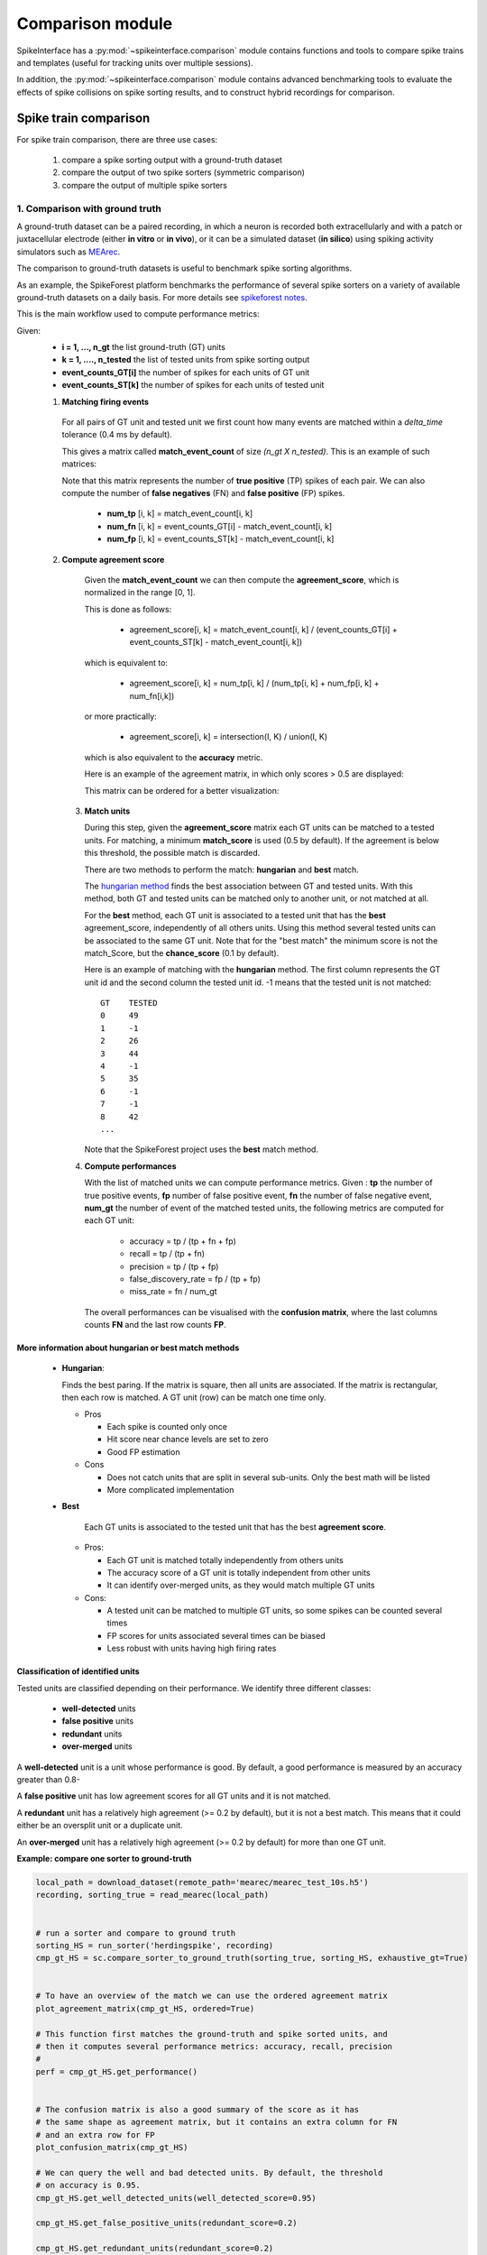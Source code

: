 Comparison module
=================


SpikeInterface has a :py:mod:`~spikeinterface.comparison` module contains functions and tools to compare 
spike trains and templates (useful for tracking units over multiple sessions).

In addition, the :py:mod:`~spikeinterface.comparison` module contains advanced benchmarking tools to evaluate 
the effects of spike collisions on spike sorting results, and to construct hybrid recordings for comparison.

Spike train comparison
----------------------

For spike train comparison, there are three use cases:

  1. compare a spike sorting output with a ground-truth dataset
  2. compare the output of two spike sorters (symmetric comparison)
  3. compare the output of multiple spike sorters

1. Comparison with ground truth
^^^^^^^^^^^^^^^^^^^^^^^^^^^^^^^

A ground-truth dataset can be a paired recording, in which a neuron is recorded both extracellularly and with
a patch or juxtacellular electrode (either **in vitro** or **in vivo**), or it can be a simulated dataset
(**in silico**) using spiking activity simulators such as `MEArec <https://mearec.readthedocs.io/en/latest/>`_.

The comparison to ground-truth datasets is useful to benchmark spike sorting algorithms.

As an example, the SpikeForest platform benchmarks the performance of several spike sorters on a variety of
available ground-truth datasets on a daily basis. For more details see
`spikeforest notes <https://spikeforest.flatironinstitute.org/metrics>`_.


This is the main workflow used to compute performance metrics:

Given:
  * **i = 1, ..., n_gt** the list ground-truth (GT) units
  * **k = 1, ...., n_tested** the list of tested units from spike sorting output
  * **event_counts_GT[i]** the number of spikes for each units of GT unit
  * **event_counts_ST[k]** the number of spikes for each units of tested unit

  1. **Matching firing events**

    For all pairs of GT unit and tested unit we first count how many
    events are matched within a *delta_time* tolerance (0.4 ms by default).

    This gives a matrix called **match_event_count** of size *(n_gt X n_tested)*. This is an example of such matrices:

    .. image:: ../images/spikecomparison_match_count.png
        :scale: 100 %

    Note that this matrix represents the number of **true positive** (TP) spikes
    of each pair. We can also compute the number of **false negatives** (FN) and **false positive** (FP) spikes.

      *  **num_tp** [i, k] = match_event_count[i, k]
      *  **num_fn** [i, k] = event_counts_GT[i] - match_event_count[i, k]
      *  **num_fp** [i, k] = event_counts_ST[k] - match_event_count[i, k]

  2. **Compute agreement score**

    Given the **match_event_count** we can then compute the **agreement_score**, which is normalized in the range [0, 1].

    This is done as follows:

      * agreement_score[i, k] = match_event_count[i, k] / (event_counts_GT[i] + event_counts_ST[k] - match_event_count[i, k])

    which is equivalent to:

      * agreement_score[i, k] = num_tp[i, k] / (num_tp[i, k] + num_fp[i, k] + num_fn[i,k])

    or more practically:

      * agreement_score[i, k] = intersection(I, K) / union(I, K)

    which is also equivalent to the **accuracy** metric.


    Here is an example of the agreement matrix, in which only scores > 0.5 are displayed:

    .. image:: ../images/spikecomparison_agreement_unordered.png
        :scale: 100 %

    This matrix can be ordered for a better visualization:

    .. image:: ../images/spikecomparison_agreement.png
        :scale: 100 %



   3. **Match units**

      During this step, given the **agreement_score** matrix each GT units can be matched to a tested units.
      For matching, a minimum **match_score** is used (0.5 by default). If the agreement is below this threshold,
      the possible match is discarded.

      There are two methods to perform the match: **hungarian** and **best** match.


      The `hungarian method <https://en.wikipedia.org/wiki/Hungarian_algorithm>`_
      finds the best association between GT and tested units. With this method, both GT and tested units can be matched
      only to another unit, or not matched at all.

      For the **best** method, each GT unit is associated to a tested unit that has
      the **best** agreement_score, independently of all others units. Using this method
      several tested units can be associated to the same GT unit. Note that for the "best match" the minimum
      score is not the match_Score, but the **chance_score** (0.1 by default).

      Here is an example of matching with the **hungarian** method. The first column represents the GT unit id
      and the second column the tested unit id. -1 means that the tested unit is not matched:

      .. parsed-literal::

          GT    TESTED
          0     49
          1     -1
          2     26
          3     44
          4     -1
          5     35
          6     -1
          7     -1
          8     42
          ...

      Note that the SpikeForest project uses the **best** match method.


   4. **Compute performances**

      With the list of matched units we can compute performance metrics.
      Given : **tp** the number of true positive events, **fp** number of false
      positive event, **fn** the number of false negative event, **num_gt** the number
      of event of the matched tested units, the following metrics are computed for each GT unit:

        * accuracy = tp / (tp + fn + fp)
        * recall = tp / (tp + fn)
        * precision = tp / (tp + fp)
        * false_discovery_rate = fp / (tp + fp)
        * miss_rate = fn / num_gt

      The overall performances can be visualised with the **confusion matrix**, where
      the last columns counts **FN** and the last row counts **FP**.

    .. image:: ../images/spikecomparison_confusion.png
        :scale: 100 %



More information about **hungarian** or **best** match methods
~~~~~~~~~~~~~~~~~~~~~~~~~~~~~~~~~~~~~~~~~~~~~~~~~~~~~~~~~~~~~~


    * **Hungarian**:

      Finds the best paring. If the matrix is square, then all units are associated.
      If the matrix is rectangular, then each row is matched.
      A GT unit (row) can be match one time only.

      * Pros

        * Each spike is counted only once
        * Hit score near chance levels are set to zero
        * Good FP estimation


      * Cons

        * Does not catch units that are split in several sub-units. Only the best math will be listed
        * More complicated implementation

    * **Best**

        Each GT units is associated to the tested unit that has the best **agreement score**.

      * Pros:

        * Each GT unit is matched totally independently from others units
        * The accuracy score of a GT unit is totally independent from other units
        * It can identify over-merged units, as they would match multiple GT units

      * Cons:

        * A tested unit can be matched to multiple GT units, so some spikes can be counted several times
        * FP scores for units associated several times can be biased
        * Less robust with units having high firing rates


Classification of identified units
~~~~~~~~~~~~~~~~~~~~~~~~~~~~~~~~~~


Tested units are classified depending on their performance. We identify three different classes:

  * **well-detected** units
  * **false positive** units
  * **redundant** units
  * **over-merged** units

A **well-detected** unit is a unit whose performance is good. By default, a good performance is measured by an accuracy
greater than 0.8-

A **false positive** unit has low agreement scores for all GT units and it is not matched.

A **redundant** unit has a relatively high agreement (>= 0.2 by default), but it is not a best match. This means that
it could either be an oversplit unit or a duplicate unit.

An **over-merged** unit has a relatively high agreement (>= 0.2 by default) for more than one GT unit.


**Example: compare one sorter to ground-truth**

.. code-block:: python

    local_path = download_dataset(remote_path='mearec/mearec_test_10s.h5')
    recording, sorting_true = read_mearec(local_path)


    # run a sorter and compare to ground truth
    sorting_HS = run_sorter('herdingspike', recording)
    cmp_gt_HS = sc.compare_sorter_to_ground_truth(sorting_true, sorting_HS, exhaustive_gt=True)


    # To have an overview of the match we can use the ordered agreement matrix
    plot_agreement_matrix(cmp_gt_HS, ordered=True)

    # This function first matches the ground-truth and spike sorted units, and
    # then it computes several performance metrics: accuracy, recall, precision
    #
    perf = cmp_gt_HS.get_performance()


    # The confusion matrix is also a good summary of the score as it has
    # the same shape as agreement matrix, but it contains an extra column for FN
    # and an extra row for FP
    plot_confusion_matrix(cmp_gt_HS)

    # We can query the well and bad detected units. By default, the threshold
    # on accuracy is 0.95.
    cmp_gt_HS.get_well_detected_units(well_detected_score=0.95)

    cmp_gt_HS.get_false_positive_units(redundant_score=0.2)

    cmp_gt_HS.get_redundant_units(redundant_score=0.2)


**Example: compare many sorters with a Ground Truth Study**

We also have a high level class to compare many sorter against ground truth : 
:py:func:`~spiekinterface.comparison.GroundTruthStudy()`

A study is a systematic performance comparisons several ground truth recordings with several sorters.

The study class  propose high level tools functions to run many groundtruth comparison with many sorter
on many recordings and then collect and aggregate results in an easy way.

The all mechanism is based on an intrinsic organization into a "study_folder" with several subfolder:

  * raw_files : contain a copy in binary format of recordings
  * sorter_folders : contains output of sorters
  * ground_truth : contains a copy of sorting ground  in npz format
  * sortings: contains light copy of all sorting in npz format
  * tables: some table in cvs format

In order to run and rerun the computation all gt_sorting and recordings are copied to a fast and universal format :
binary (for recordings) and npz (for sortings).


.. code-block:: python

    import matplotlib.pyplot as plt
    import seaborn as sns

    import spikeinterface.extractors as se
    import spikeinterface.widgets as sw
    from spikeinterface.comparison import GroundTruthStudy

    # Setup study folder
    rec0, gt_sorting0 = se.toy_example(num_channels=4, duration=10, seed=10, num_segments=1)
    rec1, gt_sorting1 = se.toy_example(num_channels=4, duration=10, seed=0, num_segments=1)
    gt_dict = {
        'rec0': (rec0, gt_sorting0),
        'rec1': (rec1, gt_sorting1),
    }
    study_folder = 'a_study_folder'
    study = GroundTruthStudy.create(study_folder, gt_dict)

    # all sorters on all recordings in one functions.
    sorter_list = ['herdingspikes', 'tridesclous', ]
    study.run_sorters(sorter_list, mode_if_folder_exists="keep")

    # You can re run **run_study_sorters** as many time as you want.
    # By default **mode='keep'** so only uncomputed sorters are rerun.
    # For instance, so just remove the "sorter_folders/rec1/herdingspikes" to re-run
    # only one sorter on one recording.
    #
    # Then we copy the spike sorting outputs into a separate subfolder.
    # This allow to remove the "large" sorter_folders.
    study.copy_sortings()

    # Collect comparisons
    #  
    # You can collect in one shot all results and run the
    # GroundTruthComparison on it.
    # So you can access finely to all individual results.
    #  
    # Note that exhaustive_gt=True when you exactly how many
    # units in ground truth (for synthetic datasets)

    study.run_comparisons(exhaustive_gt=True)

    for (rec_name, sorter_name), comp in study.comparisons.items():
        print('*' * 10)
        print(rec_name, sorter_name)
        # raw counting of tp/fp/...
        print(comp.count_score)
        # summary
        comp.print_summary()
        perf_unit = comp.get_performance(method='by_unit')
        perf_avg = comp.get_performance(method='pooled_with_average')
        # some plots
        m = comp.get_confusion_matrix()
        w_comp = sw.plot_agreement_matrix(comp)

    # Collect synthetic dataframes and display
    # As shown previously, the performance is returned as a pandas dataframe.
    # The :py:func:`~spikeinterface.comparison.aggregate_performances_table()` function,
    # gathers all the outputs in the study folder and merges them in a single dataframe.

    dataframes = study.aggregate_dataframes()

    # Pandas dataframes can be nicely displayed as tables in the notebook.
    print(dataframes.keys())

    # we can also acces to run times
    print(dataframes['run_times'])

    # Easy plot with seaborn
    run_times = dataframes['run_times']
    fig1, ax1 = plt.subplots()
    sns.barplot(data=run_times, x='rec_name', y='run_time', hue='sorter_name', ax=ax1)
    ax1.set_title('Run times')

    ##############################################################################

    perfs = dataframes['perf_by_unit']
    fig2, ax2 = plt.subplots()
    sns.swarmplot(data=perfs, x='sorter_name', y='recall', hue='rec_name', ax=ax2)
    ax2.set_title('Recall')
    ax2.set_ylim(-0.1, 1.1)


.. _symmetric:

2. Compare the output of two spike sorters (symmetric comparison)
^^^^^^^^^^^^^^^^^^^^^^^^^^^^^^^^^^^^^^^^^^^^^^^^^^^^^^^^^^^^^^^^^

The comparison of two sorter is a quite similar to the procedure of **compare to ground truth**.
The difference is that no assumption is done on which is the units are ground-truth.

So the procedure is the following:

  * **Matching firing events** : same a ground truth comparison
  * **Compute agreement score** : same a ground truth comparison
  * **Match units** : only with **hungarian** method

As there is no ground-truth information, performance metrics are not computed.
However, the confusion and agreement matrices can be visualised to assess the level of agreement.

The :py:func:`~spikeinterface.comparison.compare_two_sorters()` return the comparison object to handle this.


**Example: compare 2 sorters**

.. code-block:: python


    # First, let's download a simulated dataset
    local_path = si.download_dataset(remote_path='mearec/mearec_test_10s.h5')
    recording, sorting = se.read_mearec(local_path)

    # Then run two spike sorters and compare their output.
    sorting_HS = ss.run_sorter('herdingspikes', recording)
    sorting_TDC = ss.run_sorter('tridesclous', recording)

    # run the comparison
    # Let’s see how to inspect and access this matching.
    cmp_HS_TDC = sc.compare_two_sorters(
        sorting1=sorting_HS,
        sorting2=sorting_TDC,
        sorting1_name='HS',
        sorting2_name='TDC',
    )

    # We can check the agreement matrix to inspect the matching.
    plot_agreement_matrix(cmp_HS_TDC)

    # Some useful internal dataframes help to check the match and count
    #  like **match_event_count** or **agreement_scores**
    print(cmp_HS_TDC.match_event_count)
    print(cmp_HS_TDC.agreement_scores)

    # In order to check which units were matched, the :code:`get_matching`
    # methods can be used. If units are not matched they are listed as -1.
    sc_to_tdc, tdc_to_sc = cmp_HS_TDC.get_matching()
    print('matching HS to TDC')
    print(sc_to_tdc)
    print('matching TDC to HS')
    print(tdc_to_sc)


.. _multiple:

3. Compare the output of multiple spike sorters
^^^^^^^^^^^^^^^^^^^^^^^^^^^^^^^^^^^^^^^^^^^^^^^

With 3 or more spike sorters, the comparison is implemented with a graph-based method. The multiple sorter comparison
also allows to clean the output by applying a consensus-based method which only selects spike trains and spikes
in agreement with multiple sorters.

Comparison of multiple sorters uses the following procedure:

  1. Perform pairwise symmetric comparisons between spike sorters
  2. Construct a graph in which nodes are units and edges are the agreements between units (of different sorters)
  3. Extract units in agreement between two or more spike sorters
  4. Build agreement spike trains, which only contain the spikes in agreement for the comparison with the
     highest agreement score


**Example: compare many sorters**

.. code-block:: python

    # download a simulated dataset
    local_path = si.download_dataset(remote_path='mearec/mearec_test_10s.h5')
    recording, sorting = se.read_mearec(local_path)

    # Then run 3 spike sorters and compare their output.
    sorting_MS4 = ss.run_sorter('mountainsort4', recording)
    sorting_HS = ss.run_sorter('herdingspikes', recording)
    sorting_TDC = ss.run_sorter('tridesclous', recording)

    # Compare multiple spike sorter outputs
    mcmp = sc.compare_multiple_sorters(
        sorting_list=[sorting_MS4, sorting_HS, sorting_TDC],
        name_list=['MS4', 'HS', 'TDC'],
        verbose=True,
    )

    # The multiple sorters comparison internally computes pairwise comparison,
    # that can be accessed as follows:
    print(mcmp.comparisons[('MS4', 'HS')].sorting1, mcmp.comparisons[('MS4', 'HS')].sorting2)
    print(mcmp.comparisons[('MS4', 'HS')].get_matching())

    print(mcmp.comparisons[('MS4', 'TDC')].sorting1, mcmp.comparisons[('MS4', 'TDC')].sorting2)
    print(mcmp.comparisons[('MS4', 'TDC')].get_matching())

    # The global multi comparison can be visualized with this graph
    sw.plot_multicomp_graph(mcmp)

    # Consensus-based method
    #  
    # We can pull the units in agreement with different sorters using the
    # :py:func:`~spikeinterface.comparison.MultiSortingComparison.get_agreement_sorting` method.
    # This allows to make spike sorting more robust by integrating the output of several algorithms.
    # On the other hand, it might suffer from weak performance of single algorithms.
    # When extracting the units in agreement, the spike trains are modified so
    # that only the true positive spikes between the comparison with the best
    # match are used.

    agr_3 = mcmp.get_agreement_sorting(minimum_agreement_count=3)
    print('Units in agreement for all three sorters: ', agr_3.get_unit_ids())

    agr_2 = mcmp.get_agreement_sorting(minimum_agreement_count=2)
    print('Units in agreement for at least two sorters: ', agr_2.get_unit_ids())

    agr_all = mcmp.get_agreement_sorting()

    # The unit index of the different sorters can also be retrieved from the
    # agreement sorting object (:code:`agr_3`) property :code:`sorter_unit_ids`.

    print(agr_3.get_property('unit_ids'))

    print(agr_3.get_unit_ids())
    # take one unit in agreement
    unit_id0 = agr_3.get_unit_ids()[0]
    sorter_unit_ids = agr_3.get_property('unit_ids')[0]
    print(unit_id0, ':', sorter_unit_ids)


Template comparison
-------------------

For template comparisons, the underlying ideaa are very similar to :ref:`symmetric` and :ref:`multiple`, for 
pairwise and multiple comparisons, respectively. Differently than spike trains comparisons, however, in this case the 
agreement is not the matching of spiking events, but rather the similarity between templates. 
This enables us to use exatly the same tools for both types of comparisons, just by changing the way that agreement 
scores are computed.

The functions to compare templates take a list of :py:class:`~spikeinterface.core.WaveformExtractor` objects as input, 
which are assumed to be from different sessions of the same animal over time. In this case, let's assume we have 5 
waveform extractors from day 1 (:code:`we_day1`) to day 5 (:code:`we_day5`):

.. code-block:: python

    we_list = [we_day1, we_day2, we_day3, we_day4, we_day5]

    # match only day 1 and 2
    p_tcmp = sc.compare_templates(we_day1, we_day2, we1_name="Day1", we2_name="Day2")

    # match all
    m_tcmp = sc.compare_multiple_templates(we_list, 
                                           name_list=["D1", "D2", "D3", "D4", "D5"])
    


Benchmark spike collisions
--------------------------

SpikeInterface also have a specific toolset to benchmark how good sorter are to recover spikes in "collision".

We have three classes to handle collision-specific comparisons, and also to quantify the effects on correlogram 
estimation: 

  * :py:class:`~spikeinterface.comparison.CollisionGTComparison`
  * :py:class:`~spikeinterface.comparison.CorrelogramGTComparison`
  * :py:class:`~spikeinterface.comparison.CollisionGTStudy`
  * :py:class:`~spikeinterface.comparison.CorrelogramGTStudy`

For more details, checkout the following paper:

`Samuel Garcia, Alessio P. Buccino and Pierre Yger. "How Do Spike Collisions Affect Spike Sorting Performance?" <https://doi.org/10.1523/ENEURO.0105-22.2022>`_


Hybrid recording
----------------

To benchmark spike sorting results, we need ground-truth spiking activity.
This can be generated with artificial simulations, e.g., using `MEArec <https://mearec.readthedocs.io/>`_, or 
alternatively by generating so-called "hybrid" recordings.

The :py:mod:`~spikeinterface.comparison` module includes functions to generate such "hybrid" recordings:

  * :py:func:`~spikeinterface.comparison.create_hybrid_units_recording`: add new units to an existing recording
  * :py:func:`~spikeinterface.comparison.create_hybrid_spikes_recording`: add new spikes to existing units in a recording
